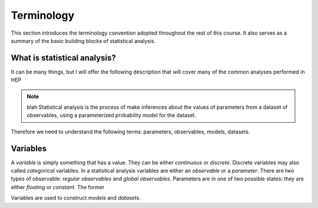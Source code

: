 Terminology
===========

This section introduces the terminology convention adopted throughout the rest of this course. It also serves as a summary of the basic building blocks of statistical analysis.

What is statistical analysis?
-----------------------------

It can be many things, but I will offer the following description that will cover many of the common analyses performed in HEP

.. note:: blah
    Statistical analysis is the process of make inferences about the values of parameters from a dataset of observables, using a parameterized probability model for the dataset. 

Therefore we need to understand the following terms: parameters, observables, models, datasets. 

Variables
---------
A `variable` is simply something that has a value. They can be either `continuous` or `discrete`. Discrete variables may also called *categorical* variables. In a statistical analysis variables are either an `observable` or a `parameter`. There are two types of observable: `regular observables` and `global observables`. Parameters are in one of two possible states: they are either `floating` or `constant`. The former 

Variables are used to construct `models` and `datasets`. 
